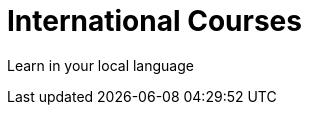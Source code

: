 = International Courses
:status: disabled
:shortname: Language
:caption: Hands-on training in your language. No installation required.

Learn in your local language